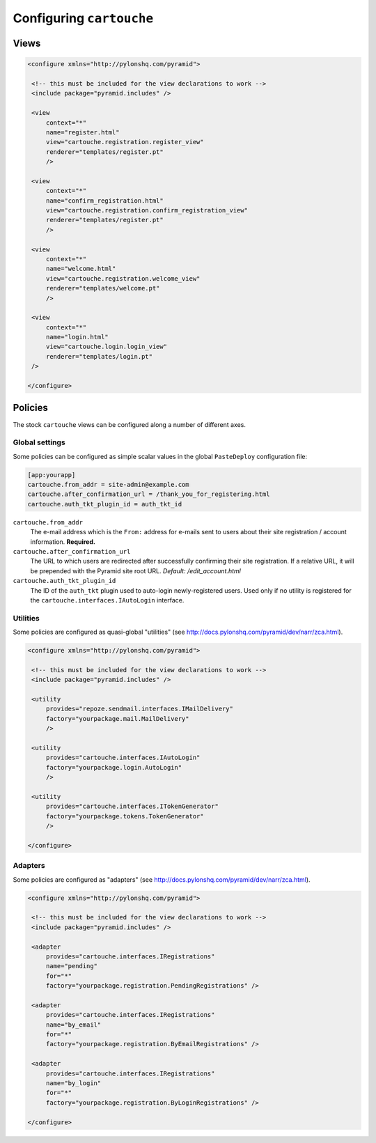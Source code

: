 Configuring ``cartouche``
=========================

Views
+++++


.. code-block:: xml

   <configure xmlns="http://pylonshq.com/pyramid">

    <!-- this must be included for the view declarations to work -->
    <include package="pyramid.includes" />

    <view
        context="*"
        name="register.html"
        view="cartouche.registration.register_view"
        renderer="templates/register.pt"
        />

    <view
        context="*"
        name="confirm_registration.html"
        view="cartouche.registration.confirm_registration_view"
        renderer="templates/register.pt"
        />

    <view
        context="*"
        name="welcome.html"
        view="cartouche.registration.welcome_view"
        renderer="templates/welcome.pt"
        />

    <view
        context="*"
        name="login.html"
        view="cartouche.login.login_view"
        renderer="templates/login.pt"
    />

   </configure>

Policies
++++++++

The stock ``cartouche`` views can be configured along a number of different
axes.


Global settings
---------------

Some policies can be configured as simple scalar values in the
global ``PasteDeploy`` configuration file:

.. code-block:: ini

   [app:yourapp]
   cartouche.from_addr = site-admin@example.com
   cartouche.after_confirmation_url = /thank_you_for_registering.html
   cartouche.auth_tkt_plugin_id = auth_tkt_id


``cartouche.from_addr``
    The e-mail address which is the ``From:`` address for e-mails sent
    to users about their site registration / account information. 
    **Required.**

``cartouche.after_confirmation_url``
    The URL to which users are redirected after successfully confirming
    their site registration.  If a relative URL, it will be prepended with
    the Pyramid site root URL.  *Default:  /edit_account.html*

``cartouche.auth_tkt_plugin_id``
    The ID of the ``auth_tkt`` plugin used to auto-login newly-registered
    users.  Used only if no utility is registered for the
    ``cartouche.interfaces.IAutoLogin`` interface.


Utilities
---------

Some policies are configured as quasi-global "utilities" (see
http://docs.pylonshq.com/pyramid/dev/narr/zca.html).

.. code-block:: xml

   <configure xmlns="http://pylonshq.com/pyramid">

    <!-- this must be included for the view declarations to work -->
    <include package="pyramid.includes" />

    <utility
        provides="repoze.sendmail.interfaces.IMailDelivery"
        factory="yourpackage.mail.MailDelivery"
        />

    <utility
        provides="cartouche.interfaces.IAutoLogin"
        factory="yourpackage.login.AutoLogin"
        />

    <utility
        provides="cartouche.interfaces.ITokenGenerator"
        factory="yourpackage.tokens.TokenGenerator"
        />

   </configure>


Adapters
--------

Some policies are configured as "adapters" (see
http://docs.pylonshq.com/pyramid/dev/narr/zca.html).

.. code-block:: xml

   <configure xmlns="http://pylonshq.com/pyramid">

    <!-- this must be included for the view declarations to work -->
    <include package="pyramid.includes" />

    <adapter
        provides="cartouche.interfaces.IRegistrations"
        name="pending"
        for="*"
        factory="yourpackage.registration.PendingRegistrations" />

    <adapter
        provides="cartouche.interfaces.IRegistrations"
        name="by_email"
        for="*"
        factory="yourpackage.registration.ByEmailRegistrations" />

    <adapter
        provides="cartouche.interfaces.IRegistrations"
        name="by_login"
        for="*"
        factory="yourpackage.registration.ByLoginRegistrations" />

   </configure>
